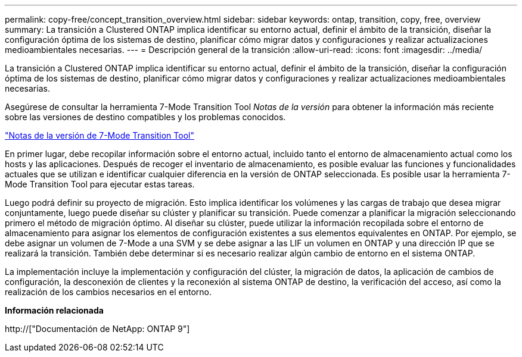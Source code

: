 ---
permalink: copy-free/concept_transition_overview.html 
sidebar: sidebar 
keywords: ontap, transition, copy, free, overview 
summary: La transición a Clustered ONTAP implica identificar su entorno actual, definir el ámbito de la transición, diseñar la configuración óptima de los sistemas de destino, planificar cómo migrar datos y configuraciones y realizar actualizaciones medioambientales necesarias. 
---
= Descripción general de la transición
:allow-uri-read: 
:icons: font
:imagesdir: ../media/


[role="lead"]
La transición a Clustered ONTAP implica identificar su entorno actual, definir el ámbito de la transición, diseñar la configuración óptima de los sistemas de destino, planificar cómo migrar datos y configuraciones y realizar actualizaciones medioambientales necesarias.

Asegúrese de consultar la herramienta 7-Mode Transition Tool _Notas de la versión_ para obtener la información más reciente sobre las versiones de destino compatibles y los problemas conocidos.

link:https://docs.netapp.com/us-en/ontap-7mode-transition/releasenotes.html["Notas de la versión de 7-Mode Transition Tool"]

En primer lugar, debe recopilar información sobre el entorno actual, incluido tanto el entorno de almacenamiento actual como los hosts y las aplicaciones. Después de recoger el inventario de almacenamiento, es posible evaluar las funciones y funcionalidades actuales que se utilizan e identificar cualquier diferencia en la versión de ONTAP seleccionada. Es posible usar la herramienta 7-Mode Transition Tool para ejecutar estas tareas.

Luego podrá definir su proyecto de migración. Esto implica identificar los volúmenes y las cargas de trabajo que desea migrar conjuntamente, luego puede diseñar su clúster y planificar su transición. Puede comenzar a planificar la migración seleccionando primero el método de migración óptimo. Al diseñar su clúster, puede utilizar la información recopilada sobre el entorno de almacenamiento para asignar los elementos de configuración existentes a sus elementos equivalentes en ONTAP. Por ejemplo, se debe asignar un volumen de 7-Mode a una SVM y se debe asignar a las LIF un volumen en ONTAP y una dirección IP que se realizará la transición. También debe determinar si es necesario realizar algún cambio de entorno en el sistema ONTAP.

La implementación incluye la implementación y configuración del clúster, la migración de datos, la aplicación de cambios de configuración, la desconexión de clientes y la reconexión al sistema ONTAP de destino, la verificación del acceso, así como la realización de los cambios necesarios en el entorno.

*Información relacionada*

http://["Documentación de NetApp: ONTAP 9"]
